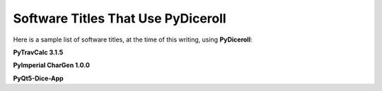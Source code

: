 **Software Titles That Use PyDiceroll**
=======================================

Here is a sample list of software titles, at the time of this writing, using **PyDiceroll**:

**PyTravCalc 3.1.5**

**PyImperial CharGen 1.0.0**

**PyQt5-Dice-App**
